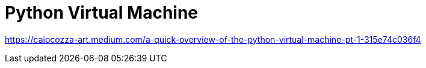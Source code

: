 = Python Virtual Machine

https://caiocozza-art.medium.com/a-quick-overview-of-the-python-virtual-machine-pt-1-315e74c036f4
